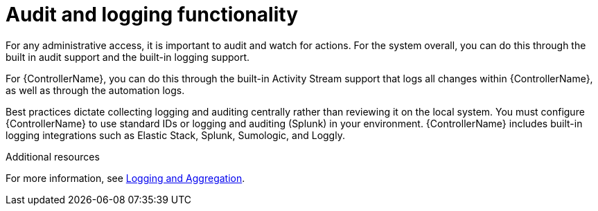 [id="controller-audit-functionality"]

= Audit and logging functionality

For any administrative access, it is important to audit and watch for actions. 
For the system overall, you can do this through the built in audit support and the built-in logging support.

For {ControllerName}, you can do this through the built-in Activity Stream support that logs all changes within {ControllerName}, as well as through the automation logs.

Best practices dictate collecting logging and auditing centrally rather than reviewing it on the local system. 
You must configure {ControllerName} to use standard IDs or logging and auditing (Splunk) in your environment. 
{ControllerName} includes built-in logging integrations such as Elastic Stack, Splunk, Sumologic, and Loggly. 

.Additional resources
For more information, see xref:assembly-controller-logging-aggregation[Logging and Aggregation].
